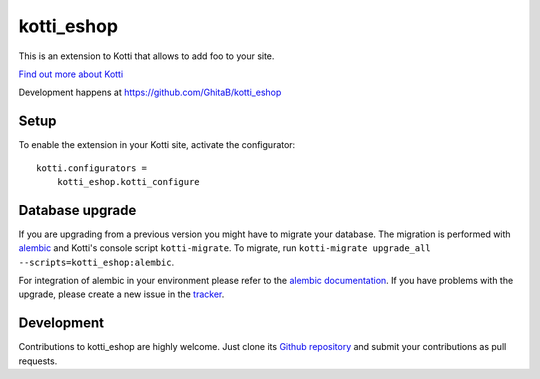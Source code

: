 kotti_eshop
***********

This is an extension to Kotti that allows to add foo to your site.

|build status|_

`Find out more about Kotti`_

Development happens at https://github.com/GhitaB/kotti_eshop

.. |build status| image:: https://secure.travis-ci.org/GhitaB/kotti_eshop.png?branch=master
.. _build status: http://travis-ci.org/GhitaB/kotti_eshop
.. _Find out more about Kotti: http://pypi.python.org/pypi/Kotti

Setup
=====

To enable the extension in your Kotti site, activate the configurator::

    kotti.configurators =
        kotti_eshop.kotti_configure

Database upgrade
================

If you are upgrading from a previous version you might have to migrate your
database.  The migration is performed with `alembic`_ and Kotti's console script
``kotti-migrate``. To migrate, run
``kotti-migrate upgrade_all --scripts=kotti_eshop:alembic``.

For integration of alembic in your environment please refer to the
`alembic documentation`_. If you have problems with the upgrade,
please create a new issue in the `tracker`_.

Development
===========

Contributions to kotti_eshop are highly welcome.
Just clone its `Github repository`_ and submit your contributions as pull requests.

.. _alembic: http://pypi.python.org/pypi/alembic
.. _alembic documentation: http://alembic.readthedocs.org/en/latest/index.html
.. _tracker: https://github.com/GhitaB/kotti_eshop/issues
.. _Github repository: https://github.com/GhitaB/kotti_eshop

